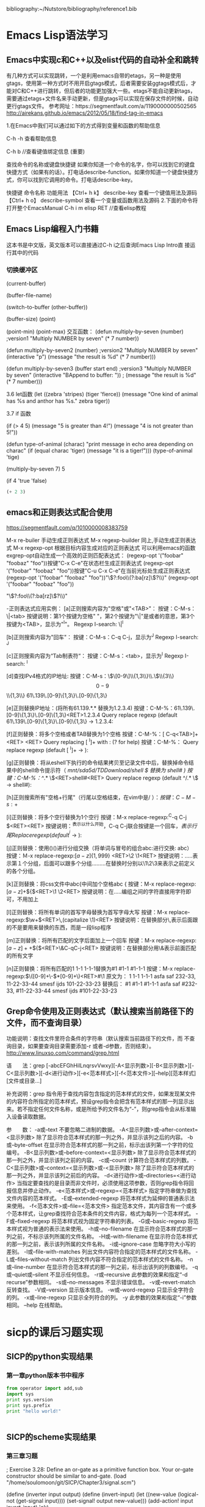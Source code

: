  bibliography:~/Nutstore/bibliography/reference1.bib
* Emacs Lisp语法学习

** Emacs中实现c和C++以及elist代码的自动补全和跳转
有几种方式可以实现跳转，一个是利用emacs自带的etags，另一种是使用gtags，使用第一种方式时不用开启gtags模式，后者需要安装ggtags模式后，才能对C和C++进行跳转，但后者的功能更加强大一些。etags不能自动更新tags，需要通过etags+文件名来手动更新，但是gtags可以实现在保存文件的时候，自动更行gtags文件。
参考网址：https://segmentfault.com/a/1190000000502565
http://airekans.github.io/emacs/2012/05/18/find-tag-in-emacs

1.在Emacs中我们可以通过如下的方式得到变量和函数的帮助信息

  C-h -h 查看帮助信息

  C-h  b //查看键值绑定信息 (重要)

查找命令的名称或键盘快捷键
如果你知道一个命令的名字，你可以找到它的键盘快捷方式（如果有的话）。打电话describe-function。如果你知道一个键盘快捷方式，你可以找到它调用的命令。打电话describe-key。

           快捷键                    命令名称                      功能用法
 【Ctrl+ h k】    describe-key      查看一个键值用法及源码
 【Ctrl+ h  o】   describe-symbol   查看一个变量或函数用法及源码
2.下面的命令将打开整个EmacsManual
C-h  i m  elisp  RET //查看elisp教程

** Emacs Lisp编程入门书籍
   这本书是中文版，英文版本可以直接通过C-h i之后查询Emacs Lisp Intro直
   接运行其中的代码
*** 切换缓冲区   
(current-buffer)

(buffer-file-name)

(switch-to-buffer (other-buffer))

(buffer-size) 
(point)  


(point-min)
(point-max)
交互函数：
(defun multiply-by-seven (number)   ;version1
  "Multiply NUMBER by seven"
  (* 7 number))

(defun multiply-by-seven2 (number)  ;version2
  "Multiply NUMBER by seven"
  (interactive "p")
  (message "the result is %d" (* 7 number)))

(defun multiply-by-seven3 (buffer start end)  ;version3
  "Multiply NUMBER by seven"
  (interactive "BAppend to buffer: \nr"))
 ; (message "the result is %d" (* 7 number)))

3.6 let函数
(let ((zebra 'stripes)
      (tiger 'fierce))
  (message "One kind of animal has %s and anthor has %s."
	   zebra tiger))

3.7 if 函数

(if (> 4 5)
    (message "5 is greater than 4!")
  (message "4 is not greater than 5!"))

(defun type-of-animal (charac)
  "print message in echo area depending on charac"
  (if (equal charac 'tiger)
      (message "it is a tiger!")))
(type-of-animal 'tige)

(multiply-by-seven 7)
5


(if 4
    'true
  'false)







#+BEGIN_SRC emacs-lisp
(+ 2 3)

#+END_SRC 

#+RESULTS:
: 5


** emacs和正则表达式配合使用 
   https://segmentfault.com/q/1010000008383759

   M-x re-builer  手动生成正则表达式
   M-x regexp-builder 同上,手动生成正则表达式
   M-x regexp-opt  根据目标内容生成对应的正则表达式
   可以利用emacs的函数exgrep-opt自动生成一个高效的正则匹配表达式：
   (regexp-opt '("foobar" "foobaz" "foo"))按键"C-x C-e"在状态栏生成正则表达式
   (regexp-opt '("foobar" "foobaz" "foo"))按键"C-u C-x C-e"在当前光标处生成正则表达式
   (regexp-opt '("foobar" "foobaz" "foo"))"\\(?:foo\\(?:ba[rz]\\)?\\)"
   (regexp-opt '("foobar" "foobaz" "foo"))

   "\\(?:foo\\(?:ba[rz]\\)?\\)"

-正则表达式应用实例：
[a]正则搜索内容为"空格"或"<TAB>"：
按键：C-M-s： \|<tab>
按键说明：第1个按键为空格" "，第2个按键为"\|"是或者的意思，第3个按键为<TAB>，显示为"^I"。
Regexp I-search: \|^I

[b]正则搜索内容为"回车"：
按键：C-M-s：C-q C-j，显示为^J
Regexp I-search: ^J

[c]正则搜索内容为“Tab制表符“：
按键：C-M-s：<tab>，显示为^I
Regexp I-search: ^I

[d]查找IPv4格式的IP地址:
按键：C-M-s：\\(\[0-9\]\\{1,3\\}\\.\\)\\{3\\}\[0-9\]\\{1,3\\}
61\.139\.[0-9]\{1,3\}\.[0-9]\{1,3\}

[e]正则替换IP地址：(将所有61.139.*.* 替换为1.2.3.4)
按键：C-M-%：61\.139\.[0-9]\{1,3\}\.[0-9]\{1,3\}<RET>1.2.3.4
Query replace regexp (default 61\.139\.[0-9]\{1,3\}\.[0-9]\{1,3\} -> 1.2.3.4:

[f]正则替换：将多个空格或者TAB替换为1个空格
按键：C-M-%：[ C-q<TAB>]+<RET> <RET>
Query replacing [ ^I]+ with  : (? for help)
按键：C-M-%：
Query replace regexp (default [ ^I]+ ->  ): 

[g]正则替换：将从eshell下执行的命令结果拷贝至记录文件中后，替换掉命令结果中的shell命令提示符（ /mnt/sda5d/TDDownload/shell $  替换为 shell# )
按键：C-M-%：^/.* \$<RET>shell#<RET>
Query replace regexp (default ^/.* \$ -> shell#): 

[h]正则搜索所有"空格+行尾"（行尾以空格结束，在vim中是/ $）：
按键：C-M-s: +$

[i]正则替换：将多个空行替换为1个空行
按键：M-x replace-regexp:^C-q C-j $<RET><RET>
按键说明：^表示以什么开始，C-q C-j联合按键是一个回车，$表示行尾
Replace regexp (default ^^j$ -> ):

[j]正则替换：使用()()进行分组交换（将单词与冒号的组合abc:进行交换: abc）
按键：Ｍ-x replace-regexp:\([a-z]\{1,999\}\)\(\:\)<RET>\2 \1<RET>
按键说明：\(.....\)表示第１个分组，后面可以跟多个分组\(....\)\(.....\)在替换时分别以\1\2\3来表示之前定义的各个分组。

[k]正则替换：将css文件中abc{中间加个空格abc {
按键：M-x replace-regexp:\([a-z]+\)\({\)<RET>\1 \2<RET>
按键说明：在\(.....\)编组之间的字符直接用字符即可，不用加上\转义

[l]正则替换：将所有单词的首写字母替换为首写字母大写
按键：M-x replace-regexp:\(\w+\)<RET>\,(capitalize \1)<RET>
按键说明：在替换部分\,表示后面跟的不是要用来替换的东西，而是一段lisp程序

[m]正则替换：将所有匹配的文字后面加上一个回车
按键：M-x replace-regexp:\([a-z]+ +\)\({\)<RET>\&C-qC-j<RET>
按键说明：在替换部分用\&表示前面匹配的所有文字

[n]正则替换：将所有匹配的1 1-1 1-1-1替换为#1 #1-1 #1-1-1
按键：M-x replace-regexp:\(\([0-9]+\-\)*[0-9]+\)<RET>#\1
原文为：
1
1-1
1-1-1
asfa saf  232-33, 11-22-33-44
smesf ijds  101-22-33-23
替换后：
#1
#1-1
#1-1-1
asfa saf  #232-33, #11-22-33-44
smesf ijds  #101-22-33-23

** Grep命令使用及正则表达式（默认搜索当前路径下的文件，而不查询目录）
   功能说明：查找文件里符合条件的字符串（默认搜索当前路径下的文件，而
不查询目录，如果要查询目录需要添加-r 或者-d参数，否则结束）。
   http://www.linuxso.com/command/grep.html

语　　法：grep [-abcEFGhHilLnqrsvVwxy][-A<显示列数>][-B<显示列数>][-C<显示列数>][-d<进行动作>][-e<范本样式>][-f<范本文件>][--help][范本样式][文件或目录...]

补充说明：grep 指令用于查找内容包含指定的范本样式的文件，如果发现某文件的内容符合所指定的范本样式，预设grep指令会把含有范本样式的那一列显示出来。若不指定任何文件名称，或是所给予的文件名为“-”，则grep指令会从标准输入设备读取数据。

参　　数：
  -a或--text   不要忽略二进制的数据。
  -A<显示列数>或--after-context=<显示列数>   除了显示符合范本样式的那一列之外，并显示该列之后的内容。
  -b或--byte-offset   在显示符合范本样式的那一列之前，标示出该列第一个字符的位编号。
  -B<显示列数>或--before-context=<显示列数>   除了显示符合范本样式的那一列之外，并显示该列之前的内容。
  -c或--count   计算符合范本样式的列数。
  -C<显示列数>或--context=<显示列数>或-<显示列数>   除了显示符合范本样式的那一列之外，并显示该列之前后的内容。
  -d<进行动作>或--directories=<进行动作>   当指定要查找的是目录而非文件时，必须使用这项参数，否则grep指令将回报信息并停止动作。
  -e<范本样式>或--regexp=<范本样式>   指定字符串做为查找文件内容的范本样式。
  -E或--extended-regexp   将范本样式为延伸的普通表示法来使用。
  -f<范本文件>或--file=<范本文件>   指定范本文件，其内容含有一个或多个范本样式，让grep查找符合范本条件的文件内容，格式为每列一个范本样式。
  -F或--fixed-regexp   将范本样式视为固定字符串的列表。
  -G或--basic-regexp   将范本样式视为普通的表示法来使用。
  -h或--no-filename   在显示符合范本样式的那一列之前，不标示该列所属的文件名称。
  -H或--with-filename   在显示符合范本样式的那一列之前，表示该列所属的文件名称。
  -i或--ignore-case   忽略字符大小写的差别。
  -l或--file-with-matches   列出文件内容符合指定的范本样式的文件名称。
  -L或--files-without-match   列出文件内容不符合指定的范本样式的文件名称。
  -n或--line-number   在显示符合范本样式的那一列之前，标示出该列的列数编号。
  -q或--quiet或--silent   不显示任何信息。
  -r或--recursive   此参数的效果和指定“-d recurse”参数相同。
  -s或--no-messages   不显示错误信息。
  -v或--revert-match   反转查找。
  -V或--version   显示版本信息。
  -w或--word-regexp   只显示全字符合的列。
  -x或--line-regexp   只显示全列符合的列。
  -y   此参数的效果和指定“-i”参数相同。
  --help   在线帮助。


* sicp的课后习题实现
** SICP的python实现结果
*** 第一章python版本书中程序

#+BEGIN_SRC python :results output
from operator import add,sub
import sys
print sys.version
print sys.prefix
print "hello world!"


#+END_SRC

#+RESULTS:
: 2.7.13 |Anaconda 4.3.1 (64-bit)| (default, Dec 19 2016, 13:29:36) [MSC v.1500 64 bit (AMD64)]
: d:\Anaconda2
: hello world!




** SICP的scheme实现结果
*** 第三章习题
; Exercise 3.28: Define an or-gate as a primitive function box. Your or-gate constructor should be similar to and-gate.
(load "/home/soulomoon/git/SICP/Chapter3/signal.scm")

(define (inverter input output)
  (define (invert-input)
    (let ((new-value 
           (logical-not (get-signal input))))
         (set-signal! output new-value)))
  (add-action! input invert-input)
 'ok)

(define (logical-not s)
  (cond ((= s 0) 1)
        ((= s 1) 0)
        (else (error "Invalid signal" s))))

(define (or-gate a1 a2 output)
  (define (or-action-procedure)
    (let ((new-value
           (logical-or (get-signal a1) 
                        (get-signal a2))))
         (set-signal! output new-value)))
  (add-action! a1 or-action-procedure)
  (add-action! a2 or-action-procedure)
  'ok)

(define (logical-or a b)
  (if (or (= a 1) (= b 1))
      1
      0))

(define a (make-wire))
(define b (make-wire))
(define c (make-wire))

    
*** 全加器的模拟
  
     (define a (make-wire))
     (define b (make-wire))
     (define c (make-wire))

     (define d (make-wire))
     (define e (make-wire))
     (define s (make-wire))

     (define (half-adder a b s c)
       (let ((d (make-wire)) (e (make-wire)))
         (or-gate a b d)
         (and-gate a b c)
         (inverter c e)
         (and-gate d e s)
         'ok))

     (define (full-adder a b c-in sum c-out)
       (let ((s (make-wire))
             (c1 (make-wire))
             (c2 (make-wire)))
         (half-adder b c-in s c1)
         (half-adder a s sum c2)
         (or-gate c1 c2 c-out)
         'ok))


   (define (inverter input output)
       (define (invert-input)
         (let ((new-value (logical-not (get-signal input))))
           (after-delay inverter-delay
                        (lambda ()
                          (set-signal! output new-value)))))
       (add-action! input invert-input)
       'ok)

     (define (logical-not s)
       (cond ((= s 0) 1)
             ((= s 1) 0)
             (else (error "Invalid signal" s))))


 (define (and-gate a1 a2 output)
       (define (and-action-procedure)
         (let ((new-value
                (logical-and (get-signal a1) (get-signal a2))))
           (after-delay and-gate-delay
                        (lambda ()
                          (set-signal! output new-value)))))
       (add-action! a1 and-action-procedure)
       (add-action! a2 and-action-procedure)
       'ok)


  (define (make-wire)
       (let ((signal-value 0) (action-procedures '()))
         (define (set-my-signal! new-value)
           (if (not (= signal-value new-value))
               (begin (set! signal-value new-value)
                      (call-each action-procedures))
               'done))

         (define (accept-action-procedure! proc)
           (set! action-procedures (cons proc action-procedures))
           (proc))

         (define (dispatch m)
           (cond ((eq? m 'get-signal) signal-value)
                 ((eq? m 'set-signal!) set-my-signal!)
                 ((eq? m 'add-action!) accept-action-procedure!)
                 (else (error "Unknown operation -- WIRE" m))))
         dispatch))


     (define (call-each procedures)
       (if (null? procedures)
           'done
           (begin
             ((car procedures))
             (call-each (cdr procedures)))))

  (define (get-signal wire)
       (wire 'get-signal))

     (define (set-signal! wire new-value)
       ((wire 'set-signal!) new-value))

     (define (add-action! wire action-procedure)
       ((wire 'add-action!) action-procedure))


     (define (propagate)
       (if (empty-agenda? the-agenda)
           'done
           (let ((first-item (first-agenda-item the-agenda)))
             (first-item)
             (remove-first-agenda-item! the-agenda)
             (propagate))))

;;define cons and set-cdr set-car! 
 (define cons
    (lambda (x y)
        (define set-x!
            (lambda (v)
                (set! x v)))
        (define set-y!
            (lambda (v)
                (set! y v)))
        (define dispatch
            (lambda (m)
                (cond ((eq? m 'car)
                        x)
                      ((eq? m 'cdr)
                        y)
                      ((eq? m 'set-car!)
                        set-x!)
                      ((eq? m 'set-cdr!)
                        set-y!)
                      (else
                        (error "Undefined operation -- CONS" m)))))
        dispatch))

(define car
    (lambda (z)
        (z 'car)))

(define cdr
    (lambda (z)
        (z 'cdr)))

(define set-car!
    (lambda (z new-value)
        ((z 'set-car!) new-value)))

(define set-cdr!
    (lambda (z new-value)
        ((z 'set-cdr!) new-value)))


   (define (probe name wire)
       (add-action! wire
                    (lambda ()
                      (newline)
                      (display name)
                      (display " ")
                      (display (current-time the-agenda))
                      (display "  New-value = ")
                      (display (get-signal wire)))))

 (define the-agenda (make-agenda))
     (define inverter-delay 2)
     (define and-gate-delay 3)
     (define or-gate-delay 5)

 (define input-1 (make-wire))
     (define input-2 (make-wire))
     (define sum (make-wire))
     (define carry (make-wire))

     (probe 'sum sum)
(probe 'carry carry)

(half-adder input-1 input-2 sum carry)



* Latex排版学习
** Org中插入参考文献doi信息 
  a reference from cite:Murray2009Hydrogen
   

  rowe-1979\cite{rowe-1979-grain}
  cite:rowe79_grain_bound_segreg_grain_growt
  restref cite:backeberg18_neoar_supra_subduc_gold_mesoar_tonal_granod
 
  test \cite{Ustinovskiy:2013:PWU:2541176.2505679}
   10.1007/bf02811646
  doi:10.1007/BF02811644

  doi:10.1111/gcbb.12488


  doi:10.1038/nature25456
  doi:10.1016/j.precamres.2017.12.016

  doi:10.1007/bf02811646
cite:backeberg18_neoar_supra_subduc_gold_mesoar_tonal_granod
  doi:10.1038/s41598-018-20716-3

  cite:rowe79_grain_bound_segreg_grain_growt

  ref document cite:Cao:2017:MEA:3134600.3134606
  
  Ei doi:10.1109/TNNLS.2015.2479223
  ei reference cite:He:2017:NFM:3077136.3080777
  cite:16406882
  cite:cao17_data_scien

cite:ye18_power_deep_learn_chann_estim
  doi:10.1109/lwc.2017.2757490


   cite:tu17_emacs
 


  #+BEGIN_LaTeX

   #+END_LaTeX

#+BEGIN_QUOTE

#+END_QUOTE

#+BEGIN_EXAMPLE

#+END_EXAMPLE

#+BEGIN_SRC C
  #include <stdio.h>
  int main(int argc, char *argv[])
  {
    printf("hello world!\n");
    return 0;
 
  }

#+END_SRC

#+RESULTS:
: hello world!

#+BEGIN_SRC C++
  #include <iostream>
  int main()
  {
  std::cout << "hello, c++ in emacs new!!"
            << std::endl;
  }


#+END_SRC

#+RESULTS:
| hello | c++ in emacs new!! |

